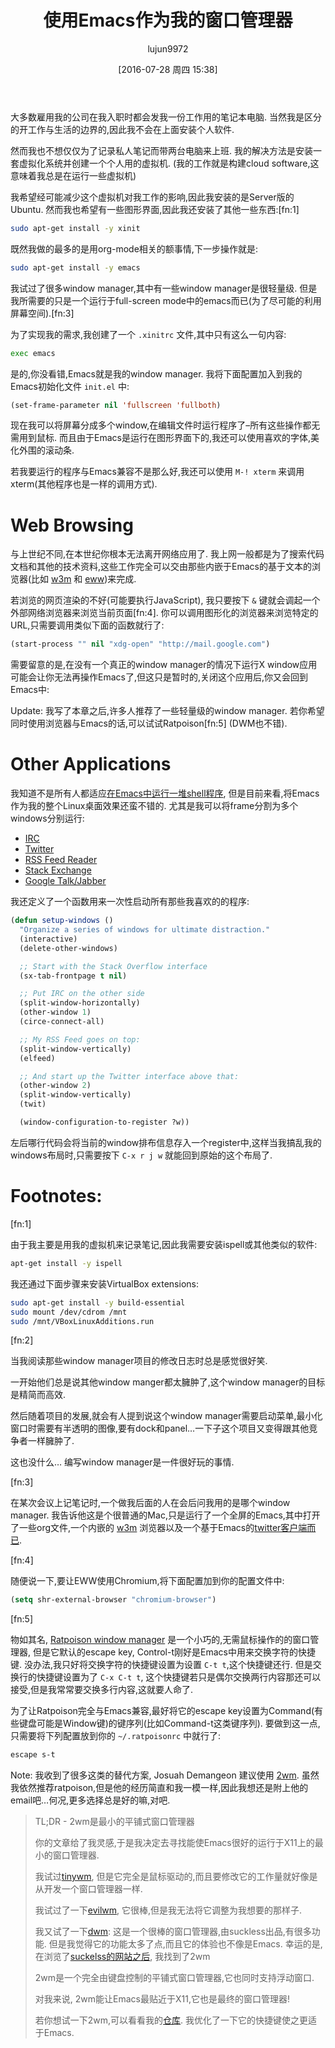 #+TITLE: 使用Emacs作为我的窗口管理器
#+URL: http://www.howardism.org/Technical/Emacs/new-window-manager.html                                     
#+AUTHOR: lujun9972
#+CATEGORY: emacs-common
#+DATE: [2016-07-28 周四 15:38]
#+OPTIONS: ^:{}

大多数雇用我的公司在我入职时都会发我一份工作用的笔记本电脑. 当然我是区分的开工作与生活的边界的,因此我不会在上面安装个人软件.

然而我也不想仅仅为了记录私人笔记而带两台电脑来上班. 我的解决方法是安装一套虚拟化系统并创建一个个人用的虚拟机. (我的工作就是构建cloud software,这意味着我总是在运行一些虚拟机)

我希望经可能减少这个虚拟机对我工作的影响,因此我安装的是Server版的Ubuntu. 然而我也希望有一些图形界面,因此我还安装了其他一些东西:[fn:1]

#+BEGIN_SRC sh
  sudo apt-get install -y xinit
#+END_SRC

既然我做的最多的是用org-mode相关的额事情,下一步操作就是:

#+BEGIN_SRC sh
  sudo apt-get install -y emacs
#+END_SRC

我试过了很多window manager,其中有一些window manager是很轻量级. 但是我所需要的只是一个运行于full-screen mode中的emacs而已(为了尽可能的利用屏幕空间).[fn:3]

为了实现我的需求,我创建了一个 =.xinitrc= 文件,其中只有这么一句内容:

#+BEGIN_SRC sh
  exec emacs
#+END_SRC

是的,你没看错,Emacs就是我的window manager. 我将下面配置加入到我的Emacs初始化文件 =init.el= 中:

#+BEGIN_SRC emacs-lisp
  (set-frame-parameter nil 'fullscreen 'fullboth)
#+END_SRC

现在我可以将屏幕分成多个window,在编辑文件时运行程序了--所有这些操作都无需用到鼠标. 而且由于Emacs是运行在图形界面下的,我还可以使用喜欢的字体,美化外围的滚动条.

[[http://www.howardism.org/Technical/Emacs/new-window-manager-1.png]]

若我要运行的程序与Emacs兼容不是那么好,我还可以使用 =M-! xterm= 来调用xterm(其他程序也是一样的调用方式).

* Web Browsing

与上世纪不同,在本世纪你根本无法离开网络应用了. 我上网一般都是为了搜索代码文档和其他的技术资料,这些工作完全可以交由那些内嵌于Emacs的基于文本的浏览器(比如 [[http://emacs-w3m.namazu.org/][w3m]] 和 [[https://www.gnu.org/software/emacs/manual/html_node/eww/index.html#Top][eww]])来完成.

若浏览的网页渲染的不好(可能要执行JavaScript), 我只要按下 =&= 键就会调起一个外部网络浏览器来浏览当前页面[fn:4].
你可以调用图形化的浏览器来浏览特定的URL,只需要调用类似下面的函数就行了:

#+BEGIN_SRC emacs-lisp
  (start-process "" nil "xdg-open" "http://mail.google.com")
#+END_SRC

需要留意的是,在没有一个真正的window manager的情况下运行X window应用可能会让你无法再操作Emacs了,但这只是暂时的,关闭这个应用后,你又会回到Emacs中:

[[http://www.howardism.org/Technical/Emacs/new-window-manager-3.png]]

Update: 我写了本章之后,许多人推荐了一些轻量级的window manager. 若你希望同时使用浏览器与Emacs的话,可以试试Ratpoison[fn:5] (DWM也不错).

* Other Applications

我知道不是所有人都适应[[http://www.howardism.org/Technical/Emacs/eshell-fun.html][在Emacs中运行一堆shell程序]], 但是目前来看,将Emacs作为我的整个Linux桌面效果还蛮不错的. 尤其是我可以将frame分割为多个windows分别运行:

  * [[http://www.emacswiki.org/emacs/InternetRelayChat][IRC]]
  * [[http://www.emacswiki.org/emacs/TwitteringMode][Twitter]]
  * [[http://nullprogram.com/blog/2013/09/04/][RSS Feed Reader]]
  * [[https://github.com/vermiculus/sx.el/][Stack Exchange]]
  * [[http://emacs-jabber.sourceforge.net/][Google Talk/Jabber]]

我还定义了一个函数用来一次性启动所有那些我喜欢的的程序:

#+BEGIN_SRC emacs-lisp
  (defun setup-windows ()
    "Organize a series of windows for ultimate distraction."
    (interactive)
    (delete-other-windows)

    ;; Start with the Stack Overflow interface
    (sx-tab-frontpage t nil)

    ;; Put IRC on the other side
    (split-window-horizontally)
    (other-window 1)
    (circe-connect-all)

    ;; My RSS Feed goes on top:
    (split-window-vertically)
    (elfeed)

    ;; And start up the Twitter interface above that:
    (other-window 2)
    (split-window-vertically)
    (twit)

    (window-configuration-to-register ?w))
#+END_SRC

左后哪行代码会将当前的window排布信息存入一个register中,这样当我搞乱我的windows布局时,只需要按下 =C-x r j w= 就能回到原始的这个布局了.

[[http://www.howardism.org/Technical/Emacs/new-window-manager-2.png]]

* Footnotes:

[fn:1] 

由于我主要是用我的虚拟机来记录笔记,因此我需要安装ispell或其他类似的软件:

#+BEGIN_SRC sh
  apt-get install -y ispell
#+END_SRC

我还通过下面步骤来安装VirtualBox extensions:

#+BEGIN_SRC sh
  sudo apt-get install -y build-essential
  sudo mount /dev/cdrom /mnt
  sudo /mnt/VBoxLinuxAdditions.run
#+END_SRC

[fn:2]

当我阅读那些window manager项目的修改日志时总是感觉很好笑. 

一开始他们总是说其他window manger都太臃肿了,这个window manager的目标是精简而高效.

然后随着项目的发展,就会有人提到说这个window manager需要启动菜单,最小化窗口时需要有半透明的图像,要有dock和panel...一下子这个项目又变得跟其他竞争者一样臃肿了.

这也没什么… 编写window manager是一件很好玩的事情.

[fn:3]

在某次会议上记笔记时,一个做我后面的人在会后问我用的是哪个window manager. 我告诉他这是个很普通的Mac,只是运行了一个全屏的Emacs,其中打开了一些org文件,一个内嵌的 [[http://w3m.sourceforge.net/][w3m]] 浏览器以及一个基于Emacs的[[http://emacswiki.org/emacs/TwitteringMode][twitter客户端而已]].

[fn:4]

随便说一下,要让EWW使用Chromium,将下面配置加到你的配置文件中:

#+BEGIN_SRC emacs-lisp
  (setq shr-external-browser "chromium-browser")
#+END_SRC

[fn:5]

物如其名, [[http://www.nongnu.org/ratpoison/][Ratpoison window manager]] 是一个小巧的,无需鼠标操作的的窗口管理器, 但是它默认的escape key, Control-t刚好是Emacs中用来交换字符的快捷键. 
没办法,我只好将交换字符的快捷键设置为设置 =C-t t=,这个快捷键还行. 但是交换行的快捷键设置为了 =C-x C-t t=, 这个快捷键若只是偶尔交换两行内容那还可以接受,但是我常常要交换多行内容,这就要人命了.

为了让Ratpoison完全与Emacs兼容,最好将它的escape key设置为Command(有些键盘可能是Window键)的键序列(比如Command-t这类键序列). 要做到这一点,只需要将下列配置放到你的 =~/.ratpoisonrc= 中就行了:

#+BEGIN_SRC sh
  escape s-t
#+END_SRC

Note: 我收到了很多这类的替代方案, Josuah Demangeon 建议使用 [[http://git.suckless.org/2wm][2wm]]. 虽然我依然推荐ratpoison,但是他的经历简直和我一模一样,因此我想还是附上他的email吧…何况,更多选择总是好的嘛,对吧.

#+BEGIN_QUOTE
    TL;DR - 2wm是最小的平铺式窗口管理器
   
    你的文章给了我灵感,于是我决定去寻找能使Emacs很好的运行于X11上的最小的窗口管理器.
   
    我试过[[https://github.com/mackstann/tinywm][tinywm]], 但是它完全是鼠标驱动的,而且要修改它的工作量就好像是从开发一个窗口管理器一样.
   
    我试过了一下[[http://www.6809.org.uk/evilwm/][evilwm]], 它很棒,但是我无法将它调整为我想要的那样子.
   
    我又试了一下[[http://dwm.suckless.org/][dwm]]: 这是一个很棒的窗口管理器,由suckless出品,有很多功能. 但是我觉得它的功能太多了点,而且它的体验也不像是Emacs. 幸运的是,在浏览了[[http://suckless.org/other_projects][suckelss的网站之后]], 我找到了2wm
   
    2wm是一个完全由键盘控制的平铺式窗口管理器,它也同时支持浮动窗口.
   
    对我来说, 2wm能让Emacs最贴近于X11,它也是最终的窗口管理器!
   
    若你想试一下2wm,可以看看我的[[https://github.com/biotician/src/tree/master/2wm][仓库]]. 我优化了一下它的快捷键使之更适于Emacs.
#+END_QUOTE
